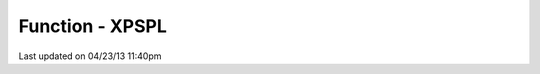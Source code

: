 .. /xpspl.php generated using docpx on 04/23/13 11:40pm


Function - XPSPL
****************


.. function:: XPSPL()


    Returns the XPSPL processor.

    :rtype: object XPSPL\Processor




Last updated on 04/23/13 11:40pm